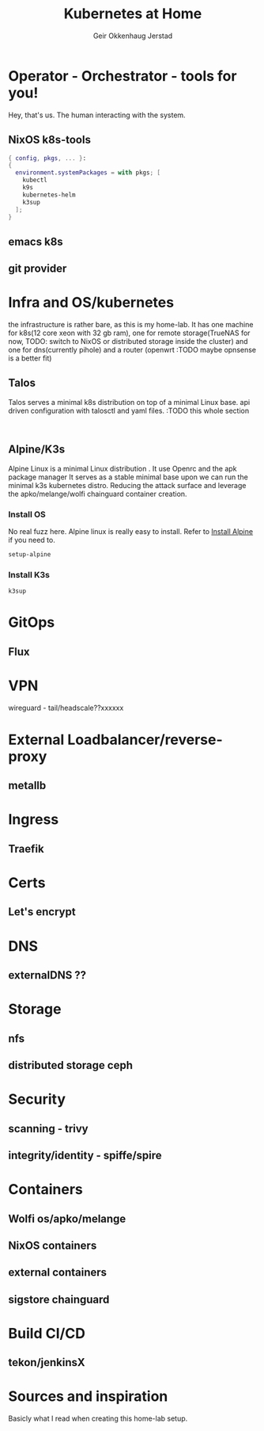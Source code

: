 # Created 2023-05-23 ti. 14:47
#+title: Kubernetes at Home
#+author: Geir Okkenhaug Jerstad
#+export_file_name: README.org

* Operator - Orchestrator - tools for you!

Hey, that's us. The human interacting with the system.

** NixOS k8s-tools

#+begin_src nix
  { config, pkgs, ... }:
  {
    environment.systemPackages = with pkgs; [
      kubectl
      k9s
      kubernetes-helm
      k3sup
    ];
  }
#+end_src

** emacs k8s
** git provider

* Infra and OS/kubernetes

the infrastructure is rather bare, as this is my home-lab. It has one machine for k8s(12 core xeon with 32 gb ram), one for remote storage(TrueNAS for now, TODO: switch to NixOS or distributed storage inside the cluster) and one for dns(currently pihole) and a router (openwrt :TODO maybe opnsense is a better fit)

** Talos

Talos serves a minimal k8s distribution on top of a minimal Linux base. api driven configuration with talosctl and yaml files.
:TODO this whole section

#+begin_src shell

#+end_src

** Alpine/K3s

Alpine Linux is a minimal Linux distribution . It use Openrc and the apk package manager
It serves as a stable minimal base upon we can run the minimal k3s kubernetes distro.
Reducing the attack surface and leverage the apko/melange/wolfi chainguard container creation.

*** Install OS
No real fuzz here. Alpine linux is really easy to install.
Refer to [[https://wiki.alpinelinux.org/wiki/Installation][Install Alpine]] if you need to.

#+begin_src bash
  setup-alpine
#+end_src

*** Install K3s

#+begin_src shell
  k3sup
#+end_src

* GitOps
** Flux
* VPN
wireguard - tail/headscale??xxxxxx
* External Loadbalancer/reverse-proxy
** metallb
* Ingress
** Traefik
* Certs
** Let's encrypt
* DNS
** externalDNS ??
* Storage
** nfs
** distributed storage ceph
* Security
** scanning - trivy
** integrity/identity - spiffe/spire
* Containers
** Wolfi os/apko/melange
** NixOS containers
** external containers
** sigstore chainguard
* Build CI/CD
** tekon/jenkinsX
* Sources and inspiration
Basicly what I read when creating this home-lab setup.
